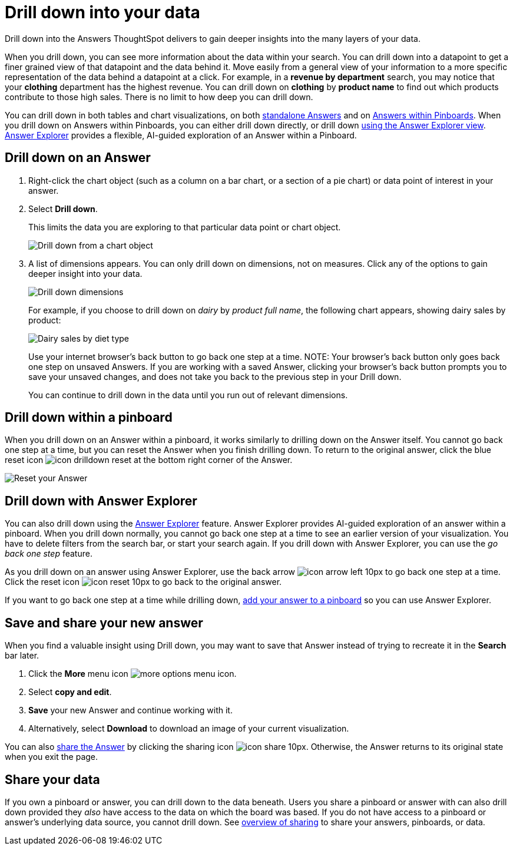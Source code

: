 = Drill down into your data
:last_updated: 07/19/2021
:linkattrs:
:page-aliases: /complex-search/drill-down.adoc
:experimental:

Drill down into the Answers ThoughtSpot delivers to gain deeper insights into the many layers of your data.

When you drill down, you can see more information about the data within your search.
You can drill down into a datapoint to get a finer grained view of that datapoint and the data behind it.
Move easily from a general view of your information to a more specific representation of the data behind a datapoint at a click.
For example, in a *revenue by department* search, you may notice that your *clothing* department has the highest revenue.
You can drill down on *clothing* by *product name* to find out which products contribute to those high sales.
There is no limit to how deep you can drill down.

You can drill down in both tables and chart visualizations, on both <<answer-drilldown,standalone Answers>> and on <<pinboard-drilldown,Answers within Pinboards>>.
When you drill down on Answers within Pinboards, you can either drill down directly, or drill down <<explorer-drilldown,using the Answer Explorer view>>.
xref:answer-explorer.adoc[Answer Explorer] provides a flexible, AI-guided exploration of an Answer within a Pinboard.

[#answer-drilldown]
== Drill down on an Answer

. Right-click the chart object (such as a column on a bar chart, or a section of a pie chart) or data point of interest in your answer.
. Select *Drill down*.
+
This limits the data you are exploring to that particular data point or chart object.
+
image:drilldown-chart.png[Drill down from a chart object]

. A list of dimensions appears.
You can only drill down on dimensions, not on measures.
Click any of the options to gain deeper insight into your data.
+
image:drilldown-productfullname.png[Drill down dimensions]
+
For example, if you choose to drill down on _dairy_ by _product full name_, the following chart appears, showing dairy sales by product:
+
image:drilldown-example.png[Dairy sales by diet type]
+
Use your internet browser's back button to go back one step at a time.
NOTE: Your browser's back button only goes back one step on unsaved Answers.
If you are working with a saved Answer, clicking your browser's back button prompts you to save your unsaved changes, and does not take you back to the previous step in your Drill down.
+
You can continue to drill down in the data until you run out of relevant dimensions.

[#pinboard-drilldown]
== Drill down within a pinboard

When you drill down on an Answer within a pinboard, it works similarly to drilling down on the Answer itself.
You cannot go back one step at a time, but you can reset the Answer when you finish drilling down.
To return to the original answer, click the blue reset icon image:icon-drilldown-reset.png[] at the bottom right corner of the Answer.

image:drilldown-pinboard.png[Reset your Answer]

[#explorer-drilldown]
== Drill down with Answer Explorer

You can also drill down using the xref:answer-explorer.adoc[Answer Explorer] feature.
Answer Explorer provides AI-guided exploration of an answer within a pinboard.
When you drill down normally, you cannot go back one step at a time to see an earlier version of your visualization.
You have to delete filters from the search bar, or start your search again.
If you drill down with Answer Explorer, you can use the _go back one step_ feature.

As you drill down on an answer using Answer Explorer, use the back arrow image:icon-arrow-left-10px.png[] to go back one step at a time.
Click the reset icon image:icon-reset-10px.png[] to go back to the original answer.

If you want to go back one step at a time while drilling down, xref:pinboards.adoc#add-answer[add your answer to a pinboard] so you can use Answer Explorer.

== Save and share your new answer

When you find a valuable insight using Drill down, you may want to save that Answer instead of trying to recreate it in the *Search* bar later.

. Click the *More* menu icon image:icon-ellipses.png[more options menu icon].
. Select *copy and edit*.
. *Save* your new Answer and continue working with it.
. Alternatively, select *Download* to download an image of your current visualization.

You can also xref:share-answers.adoc[share the Answer] by clicking the sharing icon image:icon-share-10px.png[].
Otherwise, the Answer returns to its original state when you exit the page.

== Share your data

If you own a pinboard or answer, you can drill down to the data beneath.
Users you share a pinboard or answer with can also drill down provided they _also_ have access to the data on which the board was based.
If you do not have access to a pinboard or answer's underlying data source, you cannot drill down.
See xref:sharing.adoc[overview of sharing] to share your answers, pinboards, or data.
